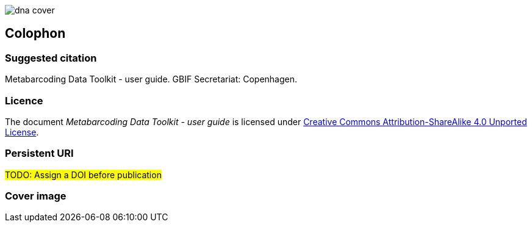 // add cover image to img directory and update filename below
ifdef::backend-html5[]
image::img/dna-cover.png[]
endif::backend-html5[]

== Colophon

=== Suggested citation

Metabarcoding Data Toolkit - user guide. GBIF Secretariat: Copenhagen. 
// Uncomment once a DOI is assigned
//https://doi.org/10.EXAMPLE/EXAMPLE


=== Licence

The document _Metabarcoding Data Toolkit - user guide_ is licensed under https://creativecommons.org/licenses/by-sa/4.0[Creative Commons Attribution-ShareAlike 4.0 Unported License].

=== Persistent URI

#TODO: Assign a DOI before publication#
// Uncomment once a DOI is assigned
//https://doi.org/10.EXAMPLE/EXAMPLE


=== Cover image

// Caption. Credit, source, licence.

